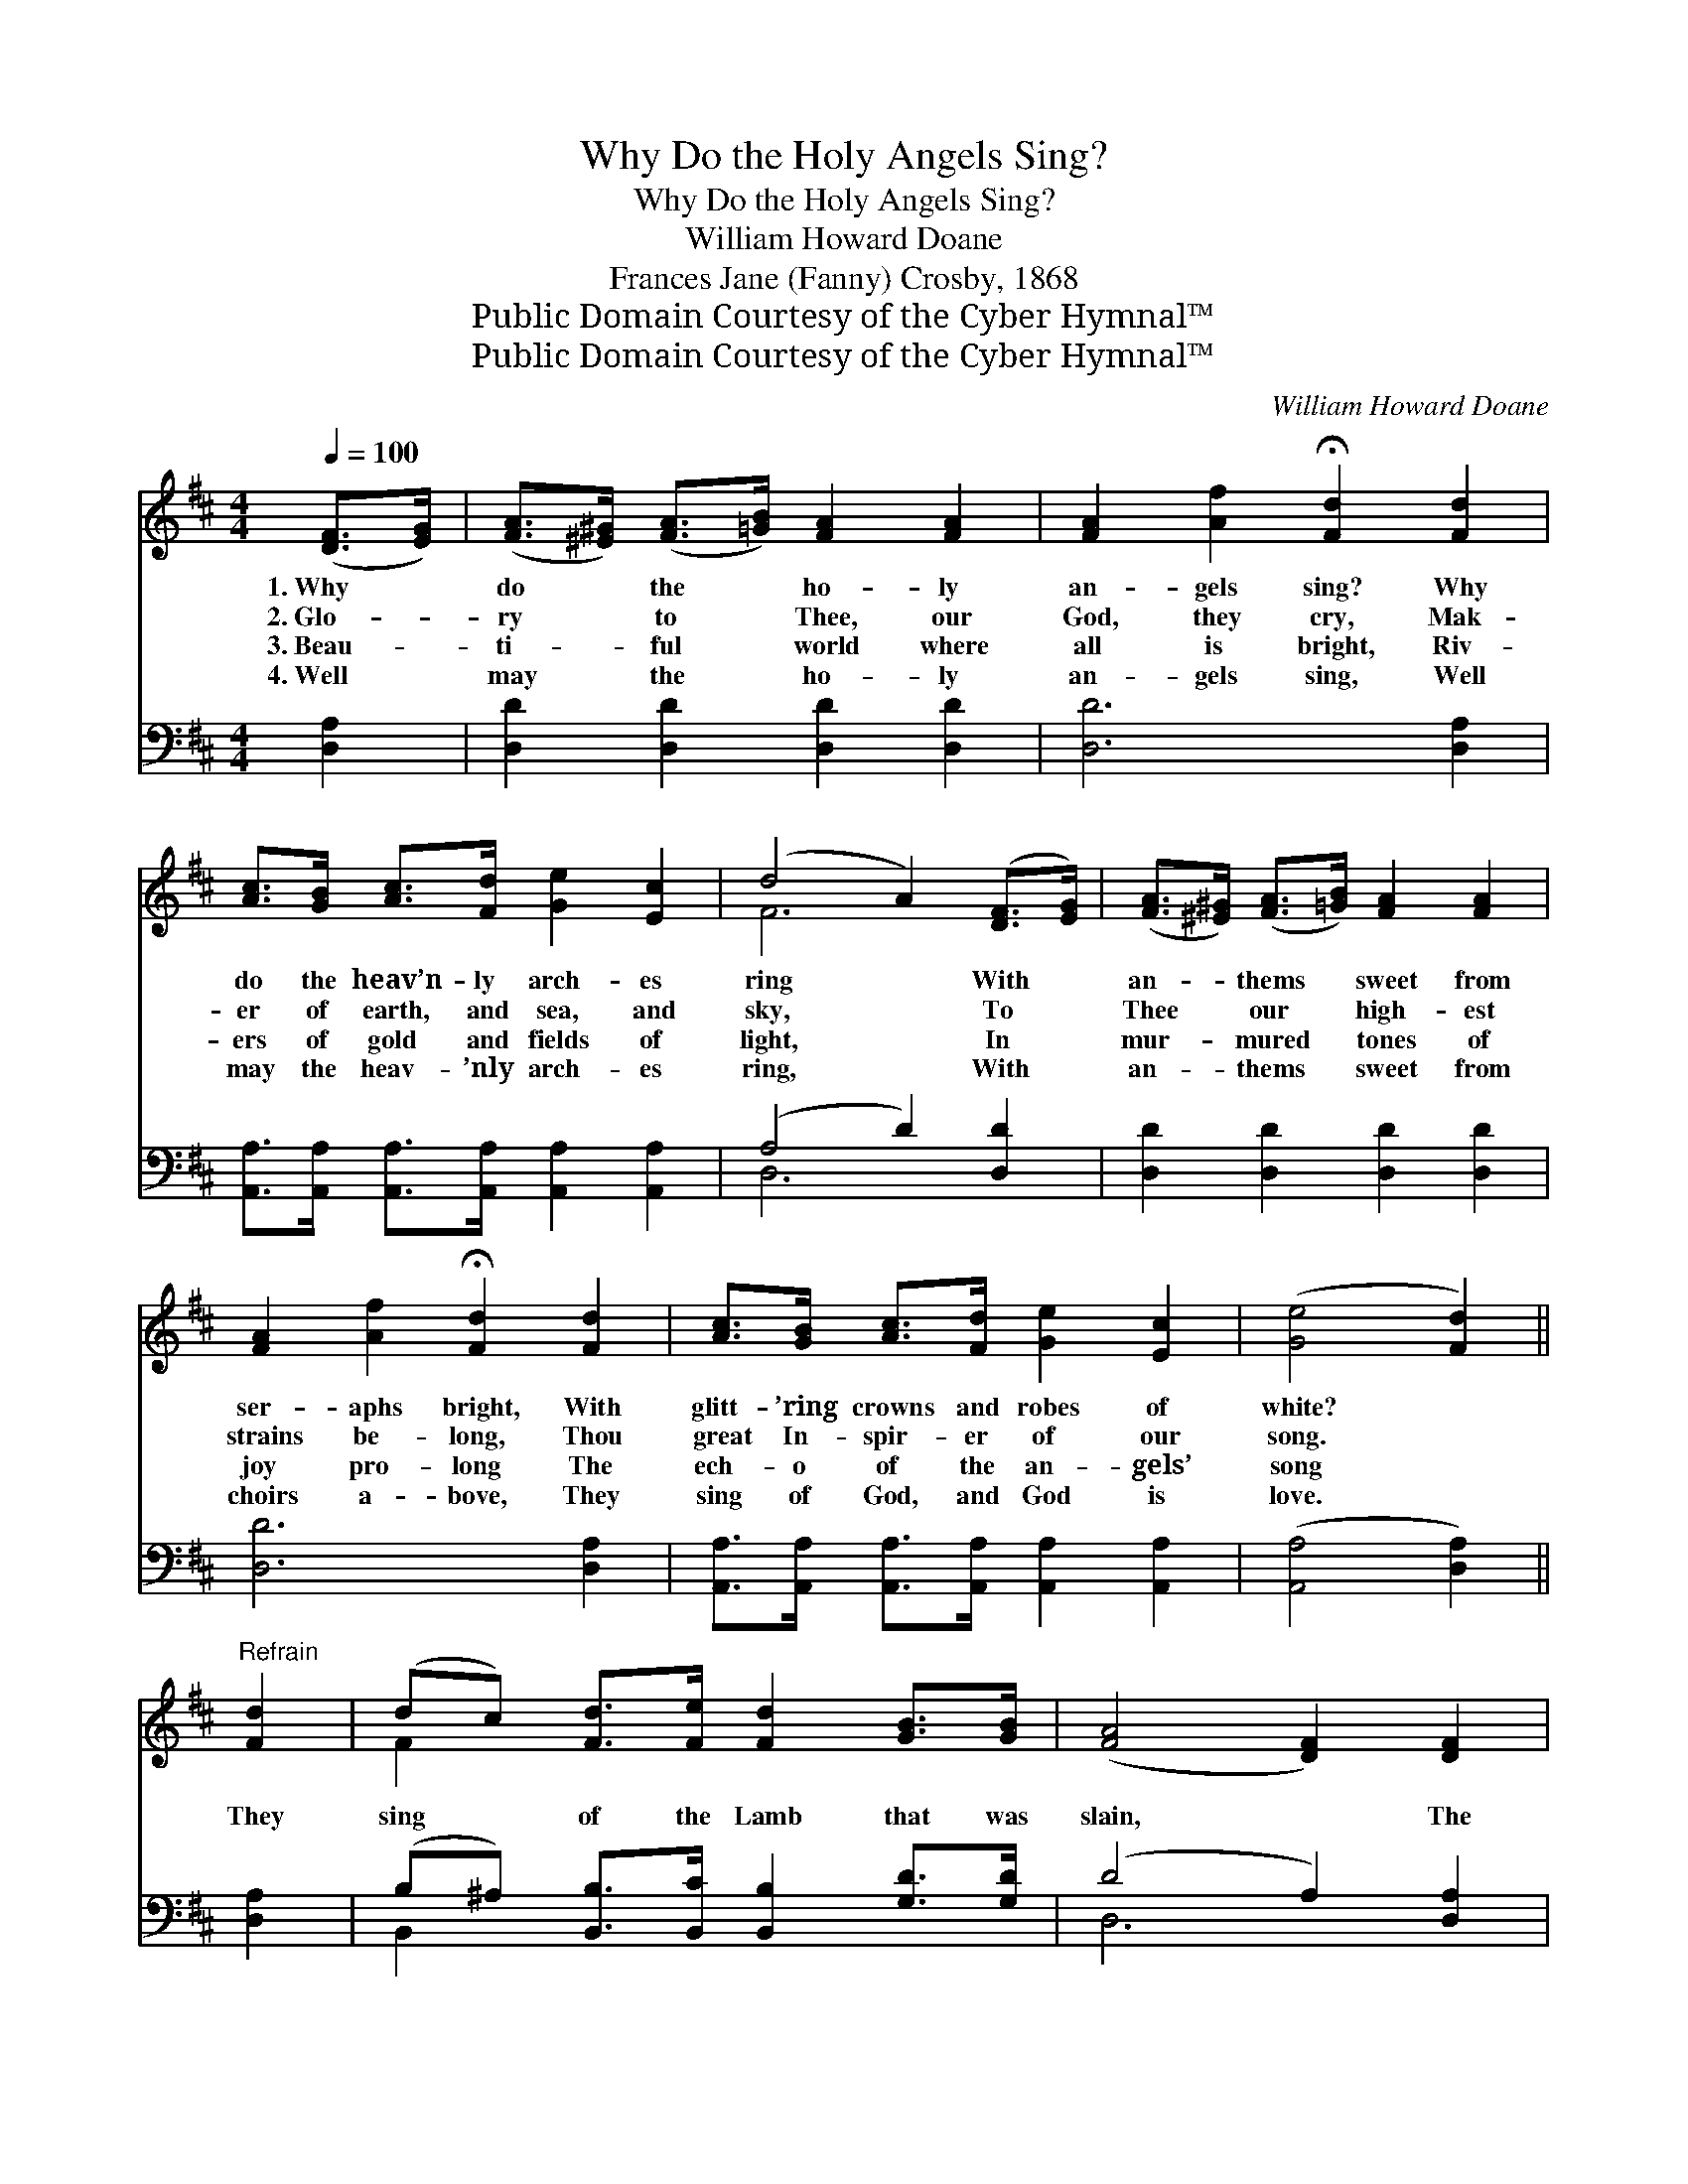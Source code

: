 X:1
T:Why Do the Holy Angels Sing?
T:Why Do the Holy Angels Sing?
T:William Howard Doane
T:Frances Jane (Fanny) Crosby, 1868
T:Public Domain Courtesy of the Cyber Hymnal™
T:Public Domain Courtesy of the Cyber Hymnal™
C:William Howard Doane
Z:Public Domain
Z:Courtesy of the Cyber Hymnal™
%%score ( 1 2 ) ( 3 4 )
L:1/8
Q:1/4=100
M:4/4
K:D
V:1 treble 
V:2 treble 
V:3 bass 
V:4 bass 
V:1
 ([DF]>[EG]) | ([FA]>[^E^G]) ([FA]>[=GB]) [FA]2 [FA]2 | [FA]2 [Af]2 !fermata![Fd]2 [Fd]2 | %3
w: 1.~Why *|do * the * ho- ly|an- gels sing? Why|
w: 2.~Glo- *|ry * to * Thee, our|God, they cry, Mak-|
w: 3.~Beau- *|ti- * ful * world where|all is bright, Riv-|
w: 4.~Well *|may * the * ho- ly|an- gels sing, Well|
 [Ac]>[GB] [Ac]>[Fd] [Ge]2 [Ec]2 | (d4 A2) ([DF]>[EG]) | ([FA]>[^E^G]) ([FA]>[=GB]) [FA]2 [FA]2 | %6
w: do the heav’n- ly arch- es|ring * With *|an- * thems * sweet from|
w: er of earth, and sea, and|sky, * To *|Thee * our * high- est|
w: ers of gold and fields of|light, * In *|mur- * mured * tones of|
w: may the heav- ’nly arch- es|ring, * With *|an- * thems * sweet from|
 [FA]2 [Af]2 !fermata![Fd]2 [Fd]2 | [Ac]>[GB] [Ac]>[Fd] [Ge]2 [Ec]2 | ([Ge]4 [Fd]2) || %9
w: ser- aphs bright, With|glitt- ’ring crowns and robes of|white? *|
w: strains be- long, Thou|great In- spir- er of our|song. *|
w: joy pro- long The|ech- o of the an- gels’|song *|
w: choirs a- bove, They|sing of God, and God is|love. *|
"^Refrain" [Fd]2 | (dc) [Fd]>[Fe] [Fd]2 [GB]>[GB] | ([FA]4 [DF]2) [DF]2 | %12
w: |||
w: They|sing * of the Lamb that was|slain, * The|
w: |||
w: |||
 [EG]2 [CA]>[EG] [DF]2 ([FA][DF]) |"^riten." ([CE]4 z !fermata!G) ([DF]>[EG]) | %14
w: ||
w: Sav- ior that lives a- *|gain, * The *|
w: ||
w: ||
 [FA]>[^E^G] [FA]>[=GB] [FA]2 [DF]>[FA] | d4 !fermata![Gd]2 ([DA][EG]) | %16
w: ||
w: * * root and the off- spring|of Da- vid, *|
w: ||
w: ||
 [DF]2 A2 [CE]2 !fermata!A2 | D6 |] %18
w: ||
w: The bright and morn-|ing|
w: ||
w: ||
V:2
 x2 | x8 | x8 | x8 | F6 x2 | x8 | x8 | x8 | x6 || x2 | F2 x6 | x8 | x8 | x4 [EA]2 x2 | x8 | %15
 (F2 A2) x4 | x2 (FD) x (GC) x | D6 |] %18
V:3
 [D,A,]2 | [D,D]2 [D,D]2 [D,D]2 [D,D]2 | [D,D]6 [D,A,]2 | %3
 [A,,A,]>[A,,A,] [A,,A,]>[A,,A,] [A,,A,]2 [A,,A,]2 | (A,4 D2) [D,D]2 | %5
 [D,D]2 [D,D]2 [D,D]2 [D,D]2 | [D,D]6 [D,A,]2 | [A,,A,]>[A,,A,] [A,,A,]>[A,,A,] [A,,A,]2 [A,,A,]2 | %8
 ([A,,A,]4 [D,A,]2) || [D,A,]2 | (B,^A,) [B,,B,]>[B,,C] [B,,B,]2 [G,D]>[G,D] | (D4 A,2) [D,A,]2 | %12
 [C,A,]2 [A,,E,]>[A,,A,] [D,A,]2 [D,A,]2 | (A,4 z A,) [D,A,]2 | %14
 [D,D]2 [D,D]>[D,D] [D,D]2 [D,D]>[D,D] | [D,A,]2 [F,=C]2 !fermata![G,B,]2 [F,A,][G,B,] | %16
 A,2 A,2 [A,,A,]2 (A,G,) | [D,F,]6 |] %18
V:4
 x2 | x8 | x8 | x8 | D,6 x2 | x8 | x8 | x8 | x6 || x2 | B,,2 x6 | D,6 x2 | x8 | A,,6 E,2 | x8 | %15
 x8 | A,2 A,2 A,,2 x2 | x6 |] %18

